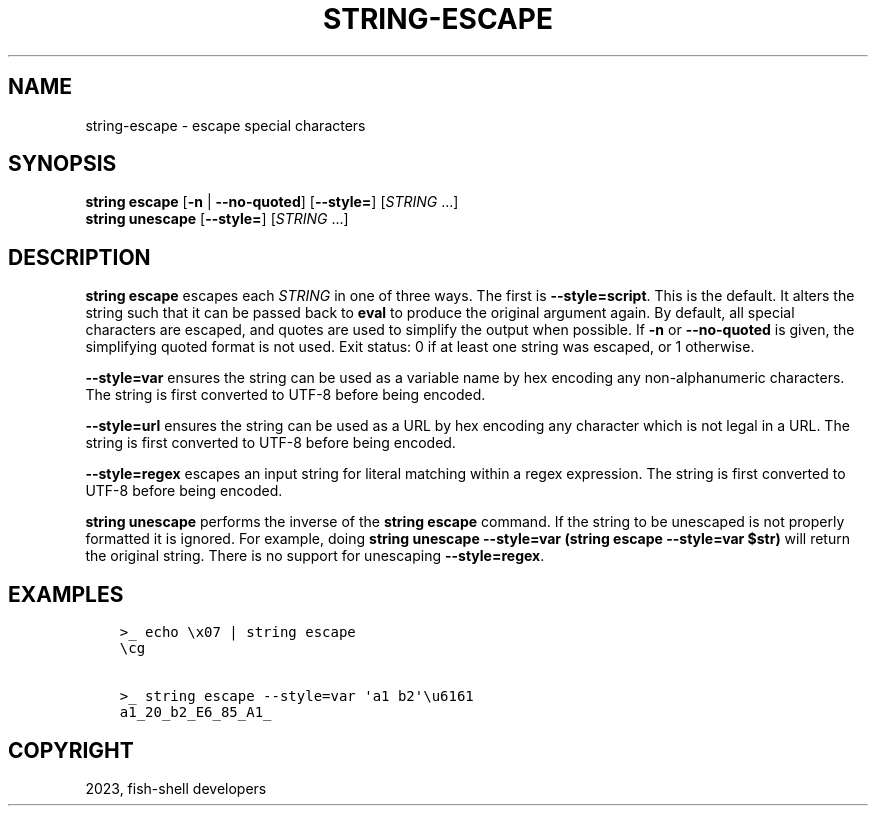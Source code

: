 .\" Man page generated from reStructuredText.
.
.
.nr rst2man-indent-level 0
.
.de1 rstReportMargin
\\$1 \\n[an-margin]
level \\n[rst2man-indent-level]
level margin: \\n[rst2man-indent\\n[rst2man-indent-level]]
-
\\n[rst2man-indent0]
\\n[rst2man-indent1]
\\n[rst2man-indent2]
..
.de1 INDENT
.\" .rstReportMargin pre:
. RS \\$1
. nr rst2man-indent\\n[rst2man-indent-level] \\n[an-margin]
. nr rst2man-indent-level +1
.\" .rstReportMargin post:
..
.de UNINDENT
. RE
.\" indent \\n[an-margin]
.\" old: \\n[rst2man-indent\\n[rst2man-indent-level]]
.nr rst2man-indent-level -1
.\" new: \\n[rst2man-indent\\n[rst2man-indent-level]]
.in \\n[rst2man-indent\\n[rst2man-indent-level]]u
..
.TH "STRING-ESCAPE" "1" "Dec 21, 2023" "3.6" "fish-shell"
.SH NAME
string-escape \- escape special characters
.SH SYNOPSIS
.nf
\fBstring\fP \fBescape\fP [\fB\-n\fP | \fB\-\-no\-quoted\fP] [\fB\-\-style\fP\fB=\fP] [\fISTRING\fP \&...]
\fBstring\fP \fBunescape\fP [\fB\-\-style\fP\fB=\fP] [\fISTRING\fP \&...]
.fi
.sp
.SH DESCRIPTION
.sp
\fBstring escape\fP escapes each \fISTRING\fP in one of three ways. The first is \fB\-\-style=script\fP\&. This is the default. It alters the string such that it can be passed back to \fBeval\fP to produce the original argument again. By default, all special characters are escaped, and quotes are used to simplify the output when possible. If \fB\-n\fP or \fB\-\-no\-quoted\fP is given, the simplifying quoted format is not used. Exit status: 0 if at least one string was escaped, or 1 otherwise.
.sp
\fB\-\-style=var\fP ensures the string can be used as a variable name by hex encoding any non\-alphanumeric characters. The string is first converted to UTF\-8 before being encoded.
.sp
\fB\-\-style=url\fP ensures the string can be used as a URL by hex encoding any character which is not legal in a URL. The string is first converted to UTF\-8 before being encoded.
.sp
\fB\-\-style=regex\fP escapes an input string for literal matching within a regex expression. The string is first converted to UTF\-8 before being encoded.
.sp
\fBstring unescape\fP performs the inverse of the \fBstring escape\fP command. If the string to be unescaped is not properly formatted it is ignored. For example, doing \fBstring unescape \-\-style=var (string escape \-\-style=var $str)\fP will return the original string. There is no support for unescaping \fB\-\-style=regex\fP\&.
.SH EXAMPLES
.INDENT 0.0
.INDENT 3.5
.sp
.nf
.ft C
>_ echo \ex07 | string escape
\ecg

>_ string escape \-\-style=var \(aqa1 b2\(aq\eu6161
a1_20_b2_E6_85_A1_
.ft P
.fi
.UNINDENT
.UNINDENT
.SH COPYRIGHT
2023, fish-shell developers
.\" Generated by docutils manpage writer.
.
